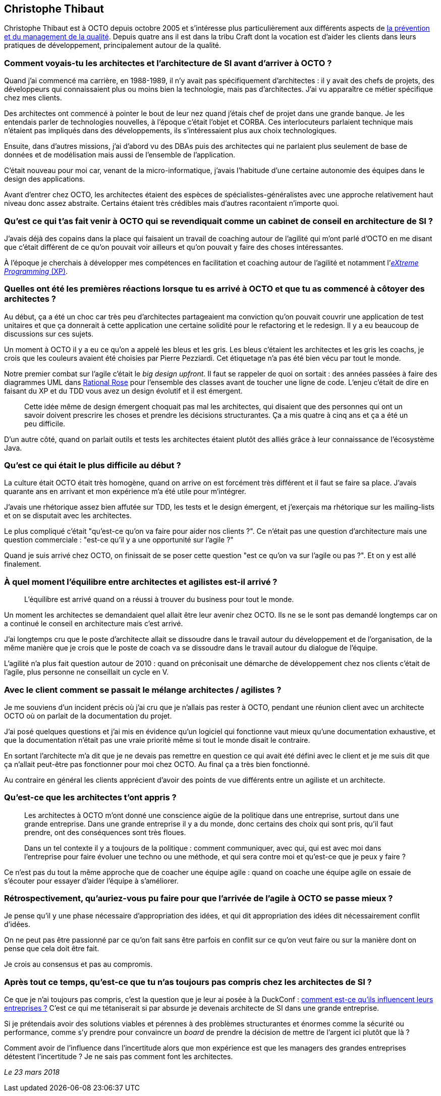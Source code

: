 == Christophe Thibaut

Christophe Thibaut est à OCTO depuis octobre 2005 et s'intéresse plus particulièrement aux différents aspects de link:https://blog.octo.com/author/christophe-thibaut-cth/[la prévention et du management de la qualité].
Depuis quatre ans il est dans la tribu Craft dont la vocation est d'aider les clients dans leurs pratiques de développement, principalement autour de la qualité.

=== Comment voyais-tu les architectes et l'architecture de SI avant d'arriver à OCTO ?

Quand j'ai commencé ma carrière, en 1988-1989, il n'y avait pas spécifiquement d'architectes : il y avait des chefs de projets, des développeurs qui connaissaient plus ou moins bien la technologie, mais pas d'architectes.
J'ai vu apparaître ce métier spécifique chez mes clients.

Des architectes ont commencé à pointer le bout de leur nez quand j'étais chef de projet dans une grande banque.
Je les entendais parler de technologies nouvelles, à l'époque c'était l'objet et CORBA.
Ces interlocuteurs parlaient technique mais n'étaient pas impliqués dans des développements, ils s'intéressaient plus aux choix technologiques.

Ensuite, dans d'autres missions, j'ai d'abord vu des DBAs puis des architectes qui ne parlaient plus seulement de base de données et de modélisation mais aussi de l'ensemble de l'application.

C'était nouveau pour moi car, venant de la micro-informatique, j'avais l'habitude d'une certaine autonomie des équipes dans le design des applications.

Avant d'entrer chez OCTO, les architectes étaient des espèces de spécialistes-généralistes avec une approche relativement haut niveau donc assez abstraite.
Certains étaient très crédibles mais d'autres racontaient n'importe quoi.

=== Qu'est ce qui t'as fait venir à OCTO qui se revendiquait comme un cabinet de conseil en architecture de SI ?

J'avais déjà des copains dans la place qui faisaient un travail de coaching autour de l'agilité qui m'ont parlé d'OCTO en me disant que c'était différent de ce qu'on pouvait voir ailleurs et qu'on pouvait y faire des choses intéressantes.

À l'époque je cherchais à développer mes compétences en facilitation et coaching autour de l'agilité et notamment l'link:https://fr.wikipedia.org/wiki/Extreme_programming[_eXtreme Programming_ (XP)].

=== Quelles ont été les premières réactions lorsque tu es arrivé à OCTO et que tu as commencé à côtoyer des architectes ?

Au début, ça a été un choc car très peu d'architectes partageaient ma conviction qu'on pouvait couvrir une application de test unitaires et que ça donnerait à cette application une certaine solidité pour le refactoring et le redesign.
Il y a eu beaucoup de discussions sur ces sujets.

Un moment à OCTO il y a eu ce qu'on a appelé les bleus et les gris.
Les bleus c'étaient les architectes et les gris les coachs, je crois que les couleurs avaient été choisies par Pierre Pezziardi.
Cet étiquetage n'a pas été bien vécu par tout le monde.

Notre premier combat sur l'agile c'était le _big design upfront_.
Il faut se rappeler de quoi on sortait : des années passées à faire des diagrammes UML dans link:http://alice.pnzgu.ru:8080/~dvn/fb61499/festo/uml_specification/st3_class_diagram.htm[Rational Rose] pour l'ensemble des classes avant de toucher une ligne de code.
L'enjeu c'était de dire en faisant du XP et du TDD vous avez un design évolutif et il est émergent.

[quote]
____
Cette idée même de design émergent choquait pas mal les architectes, qui disaient que des personnes qui ont un savoir doivent prescrire les choses et prendre les décisions structurantes.
Ça a mis quatre à cinq ans et ça a été un peu difficile.
____

D'un autre côté, quand on parlait outils et tests les architectes étaient plutôt des alliés grâce à leur connaissance de l'écosystème Java.

=== Qu'est ce qui était le plus difficile au début ?

La culture était OCTO était très homogène, quand on arrive on est forcément très différent et il faut se faire sa place.
J'avais quarante ans en arrivant et mon expérience m'a été utile pour m'intégrer.

J'avais une rhétorique assez bien affutée sur TDD, les tests et le design émergent, et j'exerçais ma rhétorique sur les mailing-lists et on se disputait avec les architectes.

Le plus compliqué c'était "qu'est-ce qu'on va faire pour aider nos clients ?".
Ce n'était pas une question d'architecture mais une question commerciale : "est-ce qu'il y a une opportunité sur l'agile ?"

Quand je suis arrivé chez OCTO, on finissait de se poser cette question "est ce qu'on va sur l'agile ou pas ?".
Et on y est allé finalement.

=== À quel moment l'équilibre entre architectes et agilistes est-il arrivé ?

[quote]
____
L'équilibre est arrivé quand on a réussi à trouver du business pour tout le monde.
____

Un moment les architectes se demandaient quel allait être leur avenir chez OCTO.
Ils ne se le sont pas demandé longtemps car on a continué le conseil en architecture mais c'est arrivé.

J'ai longtemps cru que le poste d'architecte allait se dissoudre dans le travail autour du développement et de l'organisation, de la même manière que je crois que le poste de coach va se dissoudre dans le travail autour du dialogue de l'équipe.

L'agilité n'a plus fait question autour de 2010 : quand on préconisait une démarche de développement chez nos clients c'était de l'agile, plus personne ne conseillait un cycle en V.

=== Avec le client comment se passait le mélange architectes / agilistes ?

Je me souviens d'un incident précis où j'ai cru que je n'allais pas rester à OCTO, pendant une réunion client avec un architecte OCTO où on parlait de la documentation du projet.

J'ai posé quelques questions et j'ai mis en évidence qu'un logiciel qui fonctionne vaut mieux qu'une documentation exhaustive, et que la documentation n'était pas une vraie priorité même si tout le monde disait le contraire.

En sortant l'architecte m'a dit que je ne devais pas remettre en question ce qui avait été défini avec le client et je me suis dit que ça n'allait peut-être pas fonctionner pour moi chez OCTO.
Au final ça a très bien fonctionné.

Au contraire en général les clients apprécient d'avoir des points de vue différents entre un agiliste et un architecte.

=== Qu'est-ce que les architectes t'ont appris ?

[quote]
____
Les architectes à OCTO m'ont donné une conscience aigüe de la politique dans une entreprise, surtout dans une grande entreprise.
Dans une grande entreprise il y a du monde, donc certains des choix qui sont pris, qu'il faut prendre, ont des conséquences sont très floues.

Dans un tel contexte il y a toujours de la politique : comment communiquer, avec qui, qui est avec moi dans l'entreprise pour faire évoluer une techno ou une méthode, et qui sera contre moi et qu'est-ce que je peux y faire ?
____

Ce n'est pas du tout la même approche que de coacher une équipe agile : quand on coache une équipe agile on essaie de s'écouter pour essayer d'aider l'équipe à s'améliorer.

=== Rétrospectivement, qu'auriez-vous pu faire pour que l'arrivée de l'agile à OCTO se passe mieux ?

Je pense qu'il y une phase nécessaire d'appropriation des idées, et qui dit appropriation des idées dit nécessairement conflit d'idées.

On ne peut pas être passionné par ce qu'on fait sans être parfois en conflit sur ce qu'on veut faire ou sur la manière dont on pense que cela doit être fait.

Je crois au consensus et pas au compromis.

=== Après tout ce temps, qu'est-ce que tu n'as toujours pas compris chez les architectes de SI ?

Ce que je n'ai toujours pas compris, c'est la question que je leur ai posée à la DuckConf : link:https://www.youtube.com/watch?v=7qCLIPjjk0k[comment est-ce qu'ils influencent leurs entreprises ?]
C'est ce qui me tétaniserait si par absurde je devenais architecte de SI dans une grande entreprise.

Si je prétendais avoir des solutions viables et pérennes à des problèmes structurantes et énormes comme la sécurité ou performance, comme s'y prendre pour convaincre un _board_ de prendre la décision de mettre de l'argent ici plutôt que là ?

Comment avoir de l'influence dans l'incertitude alors que mon expérience est que les managers des grandes entreprises détestent l'incertitude ?
Je ne sais pas comment font les architectes.

_Le 23 mars 2018_

